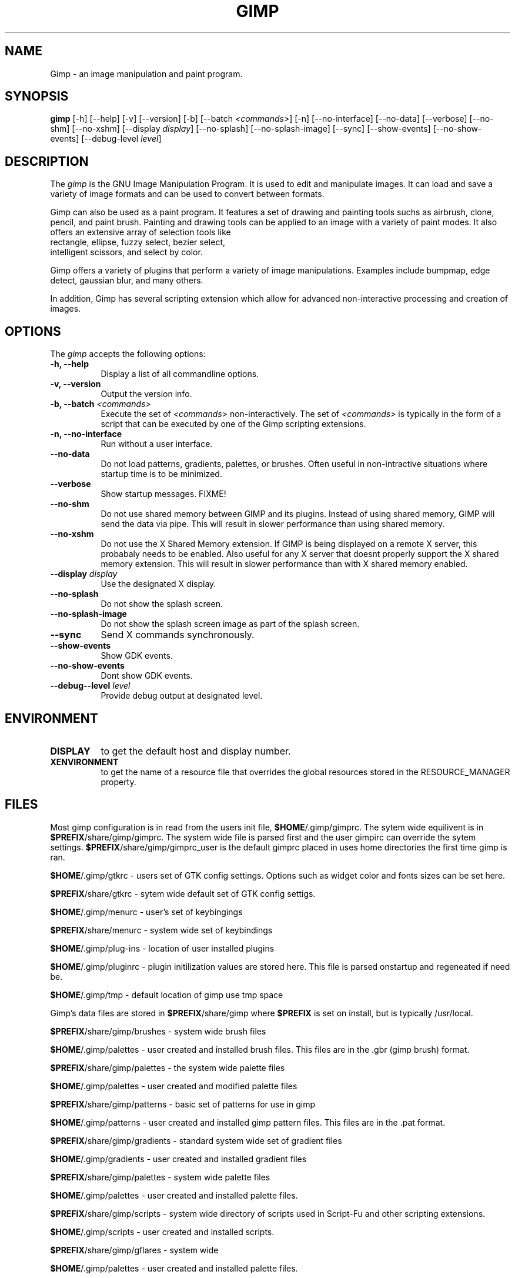 .TH GIMP 1 "19 Feb 1998" Version 1.0
.SH NAME
Gimp - an image manipulation and paint program.
.SH SYNOPSIS
.B gimp
[\-h] [\-\-help] [-v] [\-\-version] [\-b] [\-\-batch \fI<commands>\fP] [\-n] [\-\-no\-interface]
[\-\-no\-data] [\-\-verbose] [\-\-no\-shm] [\-\-no\-xshm] [\-\-display \fIdisplay\fP]
[\-\-no\-splash] [\-\-no\-splash\-image] [\-\-sync] [\-\-show\-events] [\-\-no\-show\-events] 
[\-\-debug\-level \fIlevel\fP]

.SH DESCRIPTION
.PP
The \fIgimp\fP is the GNU Image Manipulation Program. It is used to edit and
manipulate images. It can load and save a variety of image formats and can
be used to convert between formats. 
.PP
Gimp can also be used as a paint program. It features a set of drawing and painting
tools suchs as airbrush, clone, pencil, and paint brush. Painting and
drawing tools can be applied to an image with a variety of paint modes.
It also offers an extensive array of selection tools like
 rectangle, ellipse, fuzzy select, bezier select,
 intelligent scissors, and select by color.  
.PP
Gimp offers a variety of plugins that perform a variety of image manipulations.
Examples include bumpmap, edge detect, gaussian blur, and many others. 
.PP
In addition, Gimp has several scripting extension which allow for advanced
non-interactive processing and creation of images. 
.SH OPTIONS
.l 
The \fIgimp\fP accepts the following options:
.TP 8
.B  \-h, \-\-help
Display a list of all commandline options.
.TP 8
.B \-v, \-\-version
Output the version info.
.TP 8
.B \-b, \-\-batch \fI<commands>\fP
Execute the set of \fI<commands>\fP non-interactively. The set
of \fI<commands>\fP is typically in the form of a script that
can be executed by one of the Gimp scripting extensions.
.TP 8
.B \-n, \-\-no-interface
Run without a user interface.
.TP 8
.B \-\-no\-data
Do not load patterns, gradients, palettes, or brushes. Often useful
in non-intractive situations where startup time is to be minimized.
.TP 8
.B \-\-verbose
Show startup messages. FIXME!
.TP 8 
.B \-\-no\-shm
Do not use shared memory between GIMP and its plugins. 
Instead of using shared memory, GIMP will send the data via pipe. This
will result in slower performance than using shared memory.
.TP 8
.B \-\-no\-xshm
Do not use the X Shared Memory extension. If GIMP is being displayed
on a remote X server, this probabaly needs to be enabled. Also useful
for any X server that doesnt properly support the X shared memory extension.
This will result in slower performance than with X shared memory enabled.
.TP 8
.B \-\-display \fIdisplay\fP
Use the designated X display.
.TP 8
.B \-\-no\-splash
Do not show the splash screen.
.TP 8
.B \-\-no\-splash\-image
Do not show the splash screen image as part of the splash screen.
.TP 8
.B \-\-sync
Send X commands synchronously.
.TP 8
.B \-\-show\-events
Show GDK events.
.TP 8
.B \-\-no\-show\-events
Dont show GDK events.
.TP 8
.B \-\-debug-\-level \fIlevel\fP
Provide debug output at designated level.

.SH ENVIRONMENT
.PP
.TP 8
.B DISPLAY
to get the default host and display number.
.TP 8
.B XENVIRONMENT
to get the name of a resource file that overrides the global resources
stored in the RESOURCE_MANAGER property.
.SH FILES

	Most gimp configuration is in read from the users init file,
\fB$HOME\fP/.gimp/gimprc. The sytem wide equilivent is in
\fB$PREFIX\fP/share/gimp/gimprc. The system wide file is parsed first
and the user gimpirc can override the sytem
settings. \fB$PREFIX\fP/share/gimp/gimprc_user is the default gimprc
placed in uses home directories the first time gimp is ran.

\fB$HOME\fP/.gimp/gtkrc - users set of GTK config settings. Options
such as widget color and fonts sizes can be set here.

\fB$PREFIX\fP/share/gtkrc - sytem wide default set of GTK config settigs.

\fB$HOME\fP/.gimp/menurc - user's set of keybingings

\fB$PREFIX\fP/share/menurc - system wide set of keybindings

\fB$HOME\fP/.gimp/plug-ins - location of user installed plugins

\fB$HOME\fP/.gimp/pluginrc - plugin initilization values are stored
here. This file is parsed onstartup and regeneated if need be.

\fB$HOME\fP/.gimp/tmp - default location of gimp use tmp space

	Gimp's data files are stored in \fB$PREFIX\fP/share/gimp where
\fB$PREFIX\fP is set on install, but is typically /usr/local.

\fB$PREFIX\fP/share/gimp/brushes - system wide brush files

\fB$HOME\fP/.gimp/palettes - user created and installed brush
files. This files are in the .gbr (gimp brush) format.

\fB$PREFIX\fP/share/gimp/palettes - the system wide
palette files

\fB$HOME\fP/.gimp/palettes - user created and modified palette files

\fB$PREFIX\fP/share/gimp/patterns - basic set of patterns for use in
gimp

\fB$HOME\fP/.gimp/patterns - user created and installed gimp pattern
files. This files are in the .pat format.

\fB$PREFIX\fP/share/gimp/gradients - standard system wide set of
gradient files

\fB$HOME\fP/.gimp/gradients - user created and installed gradient
files

\fB$PREFIX\fP/share/gimp/palettes - system wide palette files

\fB$HOME\fP/.gimp/palettes - user created and installed palette files.

\fB$PREFIX\fP/share/gimp/scripts - system wide directory of scripts
used in Script-Fu and other scripting extensions.

\fB$HOME\fP/.gimp/scripts - user created and installed scripts.

\fB$PREFIX\fP/share/gimp/gflares - system wide 

\fB$HOME\fP/.gimp/palettes - user created and installed palette files.

\fB$PREFIX\fP/share/gimp/gimp_splash.ppm - graphic file used for the
gimp splash screen

\fB$PREFIX\fP/share/gimp/gimp_logo.ppm - graphic file used in the gimp 
about dialog.

\fB$PREFIX\fP/share/gimp/gimp_tips.txt - list of tips displayed in the 
"Tip of the Day" dialog box.




.SH SEE ALSO
.BR X (1)
.SH COPYRIGHT
Copyright \(co  1995 Spencer Kimball and Peter Mattis

Permission to use, copy, modify, and distribute this software and its
documentation for any purpose and without fee is hereby granted,
provided that the above copyright notice appear in all copies and that
both that copyright notice and this permission notice appear in
supporting documentation. 

.SH SUGGESTIONS AND BUG REPORTS
	Any bugs found should be reported to the Gimp Developer mailing list
at gimp-developer@scam.xcf.berkeley.edu. Before reporting bugs, please 
check to see if the bug is mentioned in the FAQ's or the mailing list
archive. See the section on Other Info for locations of these.
	When supporting Gimp bugs, it is important to include a
reliable way to reproduce the bug, verison number of Gimp (and
probabaly GTK), OS name and verison, and any relevent hardware
specs. It is also very important to include as much info about the
Xserver the problem was found on as possible including at least server 
name, the visual, and the bit depth.
	If a bug is causing a crash, it is very useful if a stack trace 
can be provided. And of course, patches to rectify the bug are even
better.

.SH OTHER INFO

	The cannonical place to find GIMP info is at http://www.gimp.org.
Here you can find links to just about every other gimp site, tutorials, data sets, 
mailing list archives, and more.
	There is also a Gimp User Manual available at 
http://www.dtek.chalmers.se/~d95olofs/manual/ that goes into much more detail about
the interactive use of Gimp.
	The latest verison of Gimp and the gtk libs is always available at 
ftp://ftp.gimp.org.

.SH AUTHORS
Spencer Kimball and Peter Mattis.

With patches, fixes, plugins, extensions, scripts and more from
lots and lots of people including but not limited to 
Lauri Alanko, Shawn Amundson, John Beale, Zach Beane,
Tom Bech, Marc Bless, Edward Blevins, Roberto Boyd,
Seth Burgess, Brent Burton, Ed Connel, Andreas Dilger,
Larry Ewing, David Forsyth, Jim Geuther, Scott Goehring,
Heiko Goller, Michael Hammel, Christoph Hoegl, 
Jan Hubicka, Simon Janes, Tim Janik, Tuomas Kuosmanen, 
Peter Kirchgessner, Karl LaRocca, Jens Lautenbacher,
Laramie Leavitt, Raph Levien, Adrian Likins,
Ingo Luetkebohle, Josh MacDonald, Ed Mackey,
Marcelo Malheiros, Ian Main, Torsten Martinsen,
Federico Mena, Adam D. Moss, Shuji Narazaki,
Sven Neumann, Stephen Robert Norris, Erik Nygren,
Miles O'Neal, Jay Painter, Mike Phillips,
Raphael Quinet, James Robinson, Mike Schaeffer,
Tracy Scott, Manish Singh, Nathan Summers,
Mike Sweet, Eiichi Takamori, Tristan Tarrant,
Owen Taylor, Ian Tester, James Wang, Kris Wehner.

